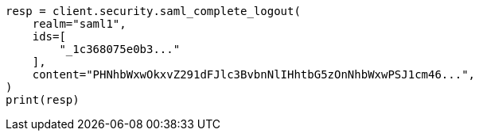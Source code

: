 // This file is autogenerated, DO NOT EDIT
// rest-api/security/saml-complete-logout-api.asciidoc:89

[source, python]
----
resp = client.security.saml_complete_logout(
    realm="saml1",
    ids=[
        "_1c368075e0b3..."
    ],
    content="PHNhbWxwOkxvZ291dFJlc3BvbnNlIHhtbG5zOnNhbWxwPSJ1cm46...",
)
print(resp)
----
